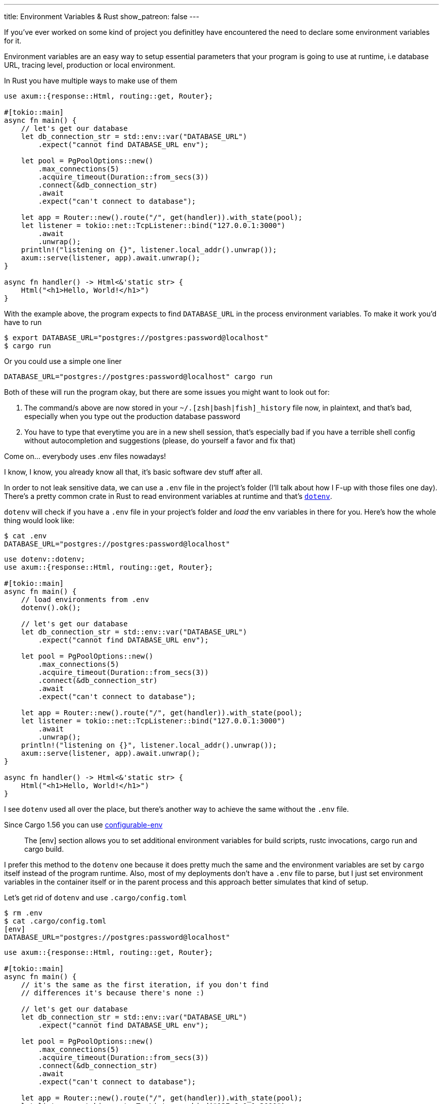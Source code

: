 ---
title: Environment Variables & Rust
show_patreon: false
---

If you've ever worked on some kind of project you definitley have
encountered the need to declare some environment variables for it.

Environment variables are an easy way to setup essential parameters
that your program is going to use at runtime, i.e database URL, tracing level,
production or local environment.

In Rust you have multiple ways to make use of them

```rust
use axum::{response::Html, routing::get, Router};

#[tokio::main]
async fn main() {
    // let's get our database
    let db_connection_str = std::env::var("DATABASE_URL")
        .expect("cannot find DATABASE_URL env");

    let pool = PgPoolOptions::new()
        .max_connections(5)
        .acquire_timeout(Duration::from_secs(3))
        .connect(&db_connection_str)
        .await
        .expect("can't connect to database");

    let app = Router::new().route("/", get(handler)).with_state(pool);
    let listener = tokio::net::TcpListener::bind("127.0.0.1:3000")
        .await
        .unwrap();
    println!("listening on {}", listener.local_addr().unwrap());
    axum::serve(listener, app).await.unwrap();
}

async fn handler() -> Html<&'static str> {
    Html("<h1>Hello, World!</h1>")
}
```

With the example above, the program expects to find `DATABASE_URL` in the process environment variables.
To make it work you'd have to run

```shell session
$ export DATABASE_URL="postgres://postgres:password@localhost"
$ cargo run
```

Or you could use a simple one liner

```shell session
DATABASE_URL="postgres://postgres:password@localhost" cargo run
```

Both of these will run the program okay, but there are some issues you might want to look out for:

1. The command/s above are now stored in your `~/.[zsh|bash|fish]_history` file
   now, in plaintext, and that's bad, especially when you type out the
   production database password
2. You have to type that everytime you are in a new shell session, that's
   especially bad if you have a terrible shell config without autocompletion and
   suggestions (please, do yourself a favor and fix that)

[chat, matt]
--
Come on... everybody uses .env files nowadays!
--

I know, I know, you already know all that, it's basic software dev stuff after all.

In order to not leak sensitive data, we can use a
`.env` file in the project's folder (I'll talk about how I F-up with those
files one day). There's a pretty common crate in Rust to read environment variables
at runtime and that's https://github.com/dotenv-rs/dotenv/tree/master[`dotenv`].


`dotenv` will check if you have a `.env` file in your project's folder and
_load_ the env variables in there for you. Here's how the whole thing would look like:

```shell session
$ cat .env
DATABASE_URL="postgres://postgres:password@localhost"
```

```rust
use dotenv::dotenv;
use axum::{response::Html, routing::get, Router};

#[tokio::main]
async fn main() {
    // load environments from .env
    dotenv().ok();

    // let's get our database
    let db_connection_str = std::env::var("DATABASE_URL")
        .expect("cannot find DATABASE_URL env");

    let pool = PgPoolOptions::new()
        .max_connections(5)
        .acquire_timeout(Duration::from_secs(3))
        .connect(&db_connection_str)
        .await
        .expect("can't connect to database");

    let app = Router::new().route("/", get(handler)).with_state(pool);
    let listener = tokio::net::TcpListener::bind("127.0.0.1:3000")
        .await
        .unwrap();
    println!("listening on {}", listener.local_addr().unwrap());
    axum::serve(listener, app).await.unwrap();
}

async fn handler() -> Html<&'static str> {
    Html("<h1>Hello, World!</h1>")
}
```

I see `dotenv` used all over the place, but there's another way to achieve the
same without the `.env` file.

Since Cargo 1.56 you can use https://doc.rust-lang.org/nightly/cargo/reference/config.html#env[configurable-env]

[quote]
--
The [env] section allows you to set additional environment variables for build
scripts, rustc invocations, cargo run and cargo build.
--

I prefer this method to the `dotenv` one because it does pretty much the same
and the environment variables are set by `cargo` itself instead of the program
runtime. Also, most of my deployments don't have a `.env` file to parse, but I
just set environment variables in the container itself or in the parent process
and this approach better simulates that kind of setup.

Let's get rid of `dotenv` and use `.cargo/config.toml`

```shell session
$ rm .env
$ cat .cargo/config.toml
[env]
DATABASE_URL="postgres://postgres:password@localhost"
```

```rust
use axum::{response::Html, routing::get, Router};

#[tokio::main]
async fn main() {
    // it's the same as the first iteration, if you don't find
    // differences it's because there's none :)

    // let's get our database
    let db_connection_str = std::env::var("DATABASE_URL")
        .expect("cannot find DATABASE_URL env");

    let pool = PgPoolOptions::new()
        .max_connections(5)
        .acquire_timeout(Duration::from_secs(3))
        .connect(&db_connection_str)
        .await
        .expect("can't connect to database");

    let app = Router::new().route("/", get(handler)).with_state(pool);
    let listener = tokio::net::TcpListener::bind("127.0.0.1:3000")
        .await
        .unwrap();
    println!("listening on {}", listener.local_addr().unwrap());
    axum::serve(listener, app).await.unwrap();
}

async fn handler() -> Html<&'static str> {
    Html("<h1>Hello, World!</h1>")
}
```

Much neater, and we removed a crate from the project dependencies. But we're not
done yet, there's another scenario that we've not yet talked about.

Up until now we've only covered environment variables that won't change
frequently, that is the reason why we can easily create a file and write them
there and we'd be okay forever. What if we need environment variables that need
to change very frequently? Or that depend on complex logic? Or some command?

It's common in a lot of open source programs to see their commit hash somewhere
to indicate that the version that you're currently using is the one that has
that HEAD commit. How would you do that in Rust?

Well, turns out that it's easily achievable with the `build.rs` file.

[quote]
--
Placing a file named build.rs in the root of a package will cause Cargo to
compile that script and execute it just before building the package.
--

Within `build.rs` we can provide whatever environment variable we want to
the `rustc` compiler by using `println!("cargo:rustc-env=...")`, that way we can
expose that value into our project at compiletime.

```rust
// [build.rs]
fn main() {
    set_revision_hash();
}

// pass the result of `git rev-parse --short=10 HEAD` to rustc
fn set_revision_hash() {
    use std::process::Command;

    let args = &["rev-parse", "--short=10", "HEAD"];
    let Ok(output) = Command::new("git").args(args).output() else {
        return;
    };

    let rev = String::from_utf8_lossy(&output.stdout).trim().to_string();
    if rev.is_empty() {
        return;
    }

    println!("cargo:rustc-env=BUILD_GIT_HASH={}", rev);
}
```

With that in place we can make use `BUILD_GIT_HASH` in our program

```rust
use axum::{response::Html, routing::get, Router};

#[tokio::main]
async fn main() {
    // let's get our database
    let db_connection_str = std::env::var("DATABASE_URL")
        .expect("cannot find DATABASE_URL env");

    let pool = PgPoolOptions::new()
        .max_connections(5)
        .acquire_timeout(Duration::from_secs(3))
        .connect(&db_connection_str)
        .await
        .expect("can't connect to database");

    let app = Router::new()
        .route("/", get(handler))
        // here we can now take that environment
        // at compiletime with env!()
        .route("/_meta", get(|| async { env!("BUILD_GIT_HASH") }))
        .with_state(pool);

    let listener = tokio::net::TcpListener::bind("127.0.0.1:3000")
        .await
        .unwrap();

    println!("listening on {}", listener.local_addr().unwrap());
    axum::serve(listener, app).await.unwrap();
}

async fn handler() -> Html<&'static str> {
    Html("<h1>Welcome!</h1>")
}
```

Notice that this time I've used the `env!` macro, which takes environment
variables at *compiletime* and not at *runtime*, big difference there!

I'm sure there are other infinite ways to do what I've explained above, but
these are the ones that I've seen used the most.

To be fair, I've been a `dotenv` guy for quite some time when I first started
with Rust, but I've discovered the `.cargo/config.toml` alternative recently
even though it's been around for a long time, so I hope it's something new for
you too.
